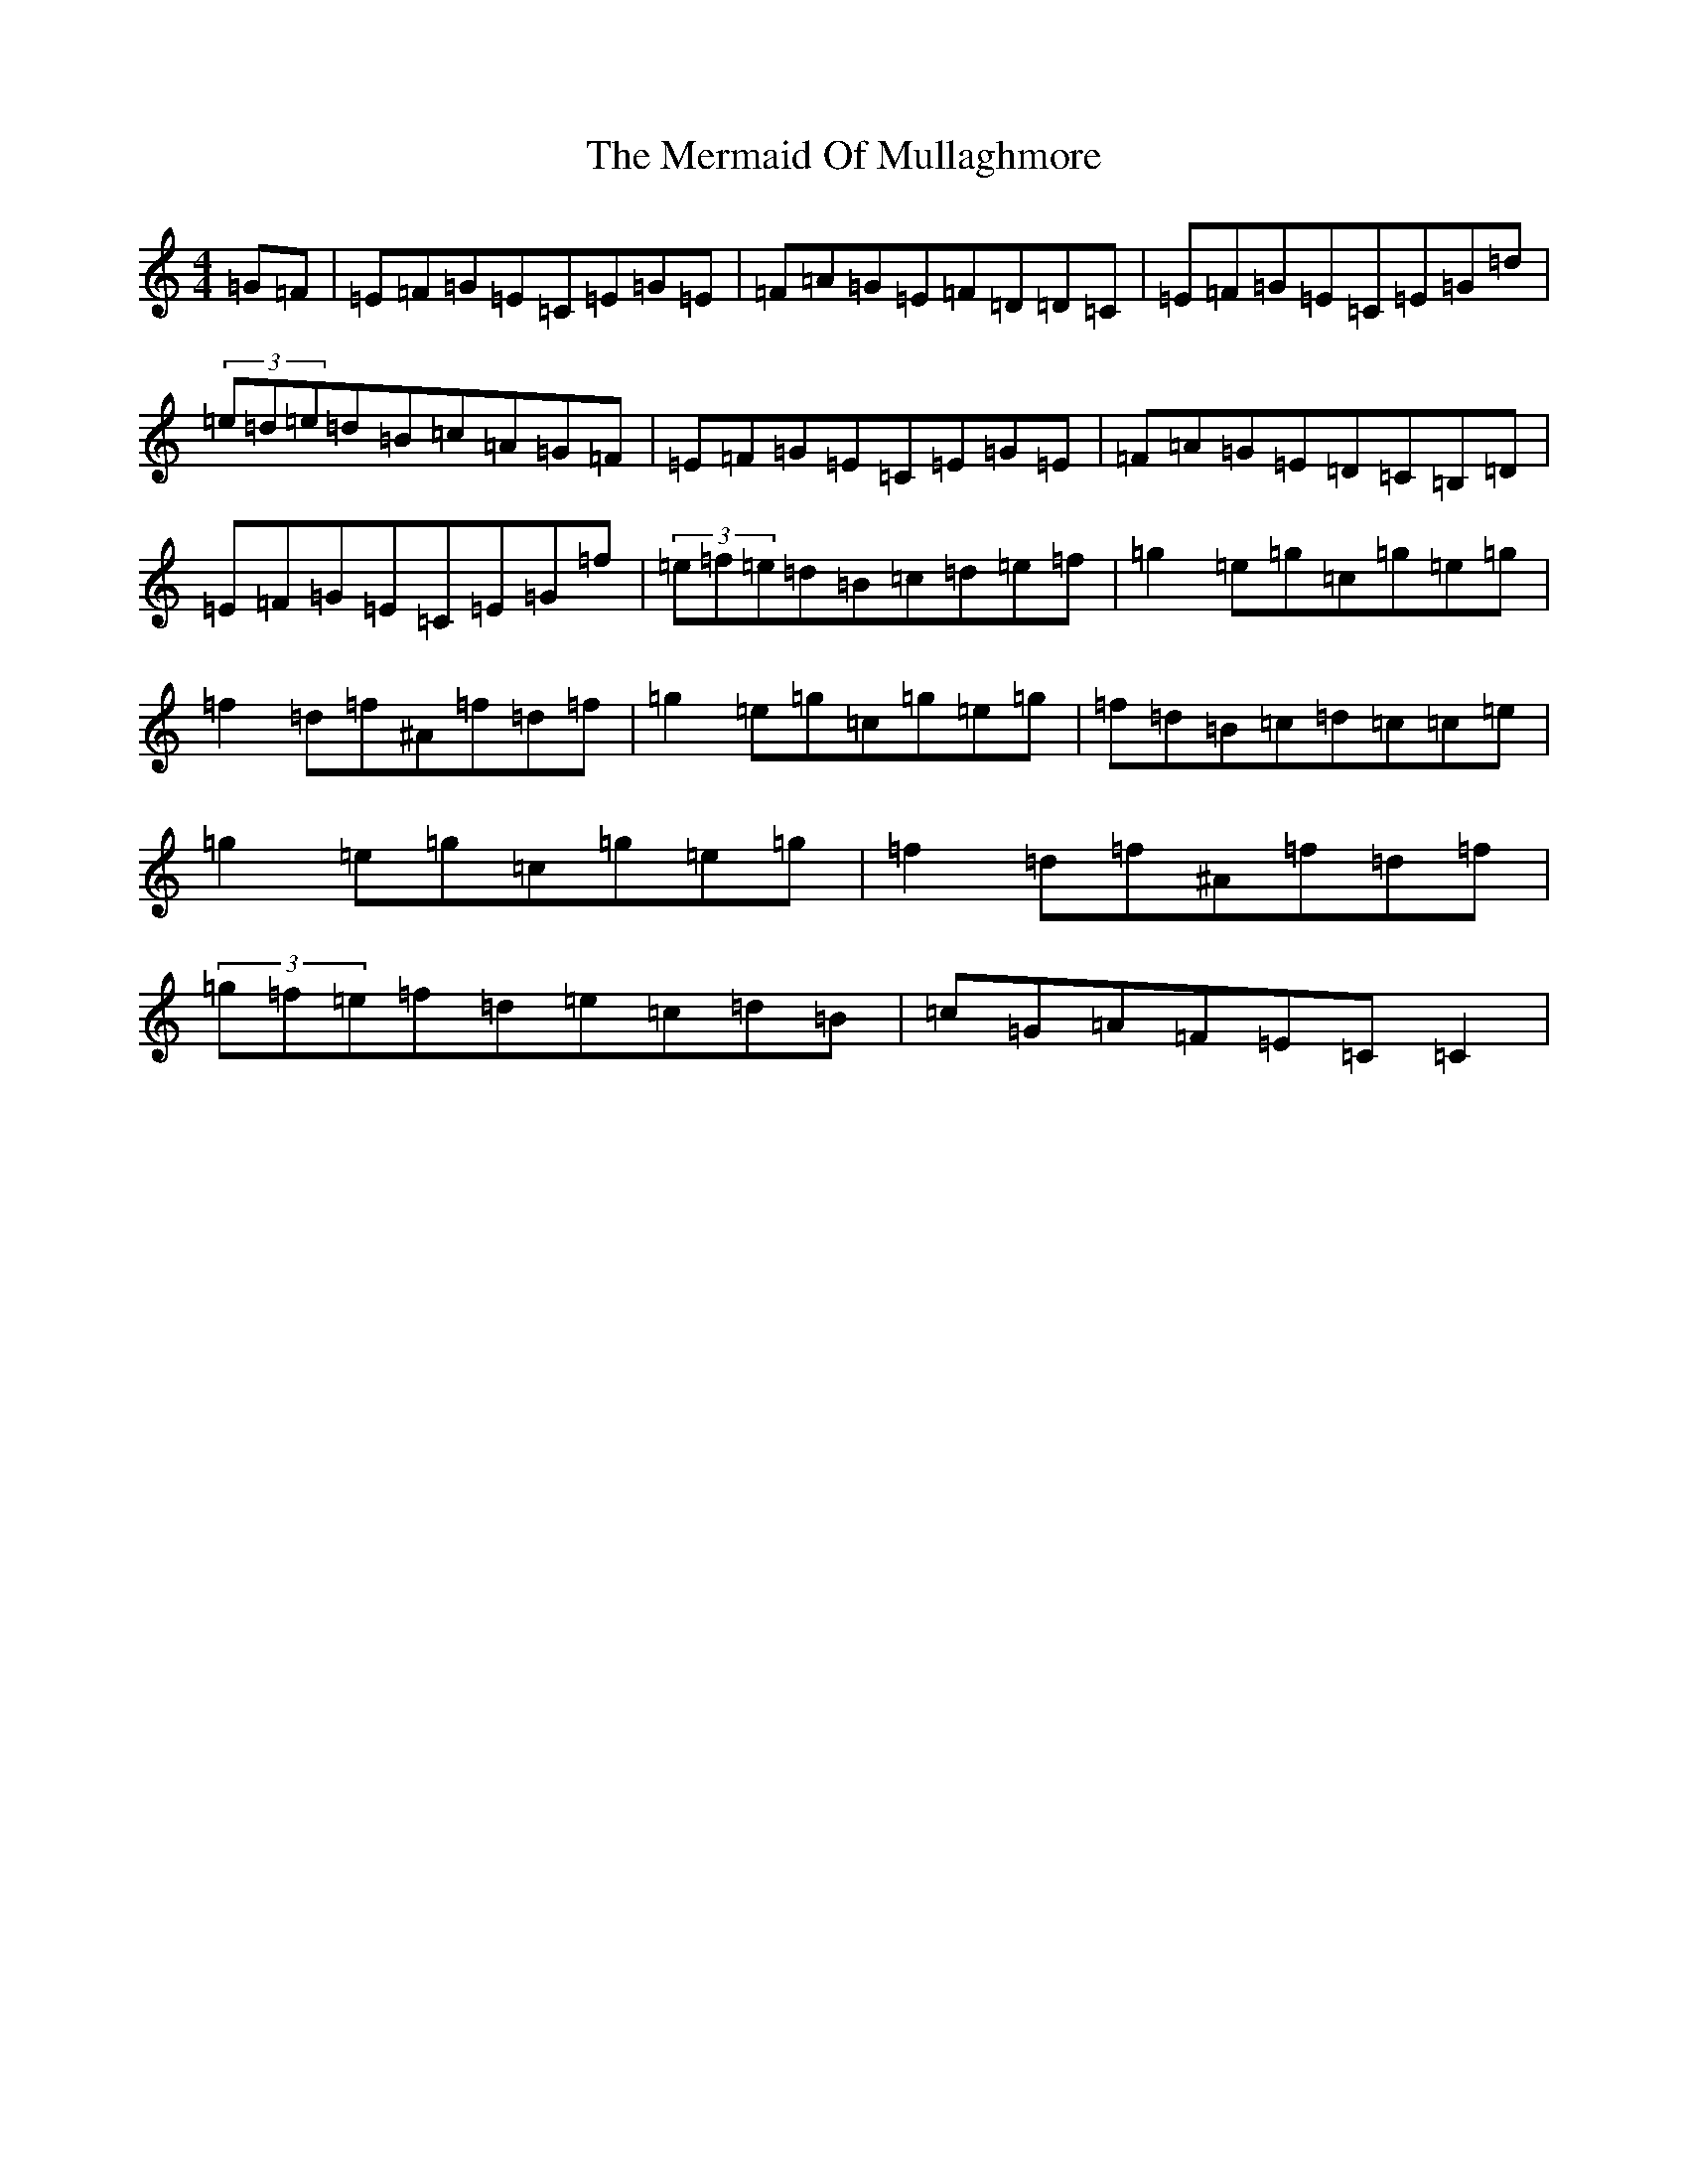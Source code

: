 X: 13932
T: Mermaid Of Mullaghmore, The
S: https://thesession.org/tunes/2854#setting23007
R: reel
M:4/4
L:1/8
K: C Major
=G=F|=E=F=G=E=C=E=G=E|=F=A=G=E=F=D=D=C|=E=F=G=E=C=E=G=d|(3=e=d=e=d=B=c=A=G=F|=E=F=G=E=C=E=G=E|=F=A=G=E=D=C=B,=D|=E=F=G=E=C=E=G=f|(3=e=f=e=d=B=c=d=e=f|=g2=e=g=c=g=e=g|=f2=d=f^A=f=d=f|=g2=e=g=c=g=e=g|=f=d=B=c=d=c=c=e|=g2=e=g=c=g=e=g|=f2=d=f^A=f=d=f|(3=g=f=e=f=d=e=c=d=B|=c=G=A=F=E=C=C2|